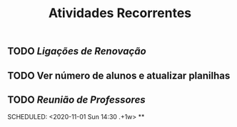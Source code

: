 #+TITLE: Atividades Recorrentes

** TODO [[Ligações de Renovação]] 
SCHEDULED: <2020-10-26 Mon 10:00 .+1d>
** TODO Ver número de alunos e atualizar planilhas 
SCHEDULED: <2020-10-26 Mon 09:00 .+1w>
** TODO [[Reunião de Professores]] 
:PROPERTIES:
:done: 1603669562149
:END:
SCHEDULED: <2020-11-01 Sun 14:30 .+1w>
**
